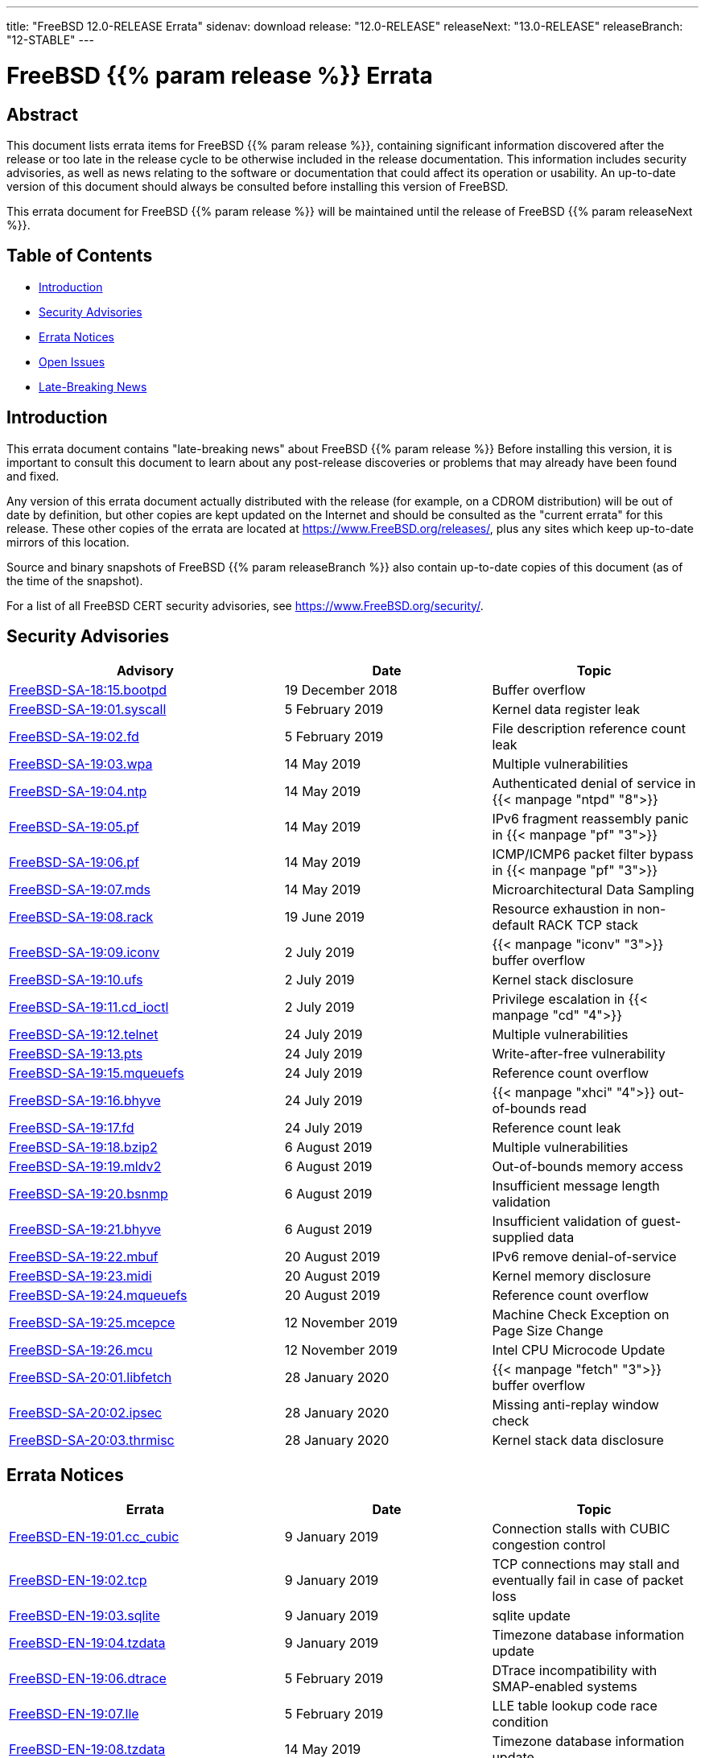 ---
title: "FreeBSD 12.0-RELEASE Errata"
sidenav: download
release: "12.0-RELEASE"
releaseNext: "13.0-RELEASE"
releaseBranch: "12-STABLE"
---

= FreeBSD {{% param release %}} Errata

== Abstract

This document lists errata items for FreeBSD {{% param release %}}, containing significant information discovered after the release or too late in the release cycle to be otherwise included in the release documentation. This information includes security advisories, as well as news relating to the software or documentation that could affect its operation or usability. An up-to-date version of this document should always be consulted before installing this version of FreeBSD.

This errata document for FreeBSD {{% param release %}} will be maintained until the release of FreeBSD {{% param releaseNext %}}.

== Table of Contents

* <<intro,Introduction>>
* <<security,Security Advisories>>
* <<errata,Errata Notices>>
* <<open-issues,Open Issues>>
* <<late-news,Late-Breaking News>>

[[intro]]
== Introduction

This errata document contains "late-breaking news" about FreeBSD {{% param release %}} Before installing this version, it is important to consult this document to learn about any post-release discoveries or problems that may already have been found and fixed.

Any version of this errata document actually distributed with the release (for example, on a CDROM distribution) will be out of date by definition, but other copies are kept updated on the Internet and should be consulted as the "current errata" for this release. These other copies of the errata are located at https://www.FreeBSD.org/releases/, plus any sites which keep up-to-date mirrors of this location.

Source and binary snapshots of FreeBSD {{% param releaseBranch %}} also contain up-to-date copies of this document (as of the time of the snapshot).

For a list of all FreeBSD CERT security advisories, see https://www.FreeBSD.org/security/.

[[security]]
== Security Advisories

[width="100%",cols="40%,30%,30%",options="header",]
|===
|Advisory |Date |Topic
|link:https://www.FreeBSD.org/security/advisories/FreeBSD-SA-18:15.bootpd.asc[FreeBSD-SA-18:15.bootpd] |19 December 2018 |Buffer overflow
|link:https://www.FreeBSD.org/security/advisories/FreeBSD-SA-19:01.syscall.asc[FreeBSD-SA-19:01.syscall] |5 February 2019 |Kernel data register leak
|link:https://www.FreeBSD.org/security/advisories/FreeBSD-SA-19:02.fd.asc[FreeBSD-SA-19:02.fd] |5 February 2019 |File description reference count leak
|link:https://www.FreeBSD.org/security/advisories/FreeBSD-SA-19:03.wpa.asc[FreeBSD-SA-19:03.wpa] |14 May 2019 |Multiple vulnerabilities
|link:https://www.FreeBSD.org/security/advisories/FreeBSD-SA-19:04.ntp.asc[FreeBSD-SA-19:04.ntp] |14 May 2019 |Authenticated denial of service in {{< manpage "ntpd" "8">}}
|link:https://www.FreeBSD.org/security/advisories/FreeBSD-SA-19:05.pf.asc[FreeBSD-SA-19:05.pf] |14 May 2019 |IPv6 fragment reassembly panic in {{< manpage "pf" "3">}}
|link:https://www.FreeBSD.org/security/advisories/FreeBSD-SA-19:06.pf.asc[FreeBSD-SA-19:06.pf] |14 May 2019 |ICMP/ICMP6 packet filter bypass in {{< manpage "pf" "3">}}
|link:https://www.FreeBSD.org/security/advisories/FreeBSD-SA-19:07.mds.asc[FreeBSD-SA-19:07.mds] |14 May 2019 |Microarchitectural Data Sampling
|link:https://www.FreeBSD.org/security/advisories/FreeBSD-SA-19:08.rack.asc[FreeBSD-SA-19:08.rack] |19 June 2019 |Resource exhaustion in non-default RACK TCP stack
|link:https://www.FreeBSD.org/security/advisories/FreeBSD-SA-19:09.iconv.asc[FreeBSD-SA-19:09.iconv] |2 July 2019 |{{< manpage "iconv" "3">}} buffer overflow
|link:https://www.FreeBSD.org/security/advisories/FreeBSD-SA-19:10.ufs.asc[FreeBSD-SA-19:10.ufs] |2 July 2019 |Kernel stack disclosure
|link:https://www.FreeBSD.org/security/advisories/FreeBSD-SA-19:11.cd_ioctl.asc[FreeBSD-SA-19:11.cd_ioctl] |2 July 2019 |Privilege escalation in {{< manpage "cd" "4">}}
|link:https://www.FreeBSD.org/security/advisories/FreeBSD-SA-19:12.telnet.asc[FreeBSD-SA-19:12.telnet] |24 July 2019 |Multiple vulnerabilities
|link:https://www.FreeBSD.org/security/advisories/FreeBSD-SA-19:13.pts.asc[FreeBSD-SA-19:13.pts] |24 July 2019 |Write-after-free vulnerability
|link:https://www.FreeBSD.org/security/advisories/FreeBSD-SA-19:15.mqueuefs.asc[FreeBSD-SA-19:15.mqueuefs] |24 July 2019 |Reference count overflow
|link:https://www.FreeBSD.org/security/advisories/FreeBSD-SA-19:16.bhyve.asc[FreeBSD-SA-19:16.bhyve] |24 July 2019 |{{< manpage "xhci" "4">}} out-of-bounds read
|link:https://www.FreeBSD.org/security/advisories/FreeBSD-SA-19:17.fd.asc[FreeBSD-SA-19:17.fd] |24 July 2019 |Reference count leak
|link:https://www.FreeBSD.org/security/advisories/FreeBSD-SA-19:18.bzip2.asc[FreeBSD-SA-19:18.bzip2] |6 August 2019 |Multiple vulnerabilities
|link:https://www.FreeBSD.org/security/advisories/FreeBSD-SA-19:19.mldv2.asc[FreeBSD-SA-19:19.mldv2] |6 August 2019 |Out-of-bounds memory access
|link:https://www.FreeBSD.org/security/advisories/FreeBSD-SA-19:20.bsnmp.asc[FreeBSD-SA-19:20.bsnmp] |6 August 2019 |Insufficient message length validation
|link:https://www.FreeBSD.org/security/advisories/FreeBSD-SA-19:21.bhyve.asc[FreeBSD-SA-19:21.bhyve] |6 August 2019 |Insufficient validation of guest-supplied data
|link:https://www.FreeBSD.org/security/advisories/FreeBSD-SA-19:22.mbuf.asc[FreeBSD-SA-19:22.mbuf] |20 August 2019 |IPv6 remove denial-of-service
|link:https://www.FreeBSD.org/security/advisories/FreeBSD-SA-19:23.midi.asc[FreeBSD-SA-19:23.midi] |20 August 2019 |Kernel memory disclosure
|link:https://www.FreeBSD.org/security/advisories/FreeBSD-SA-19:24.mqueuefs.asc[FreeBSD-SA-19:24.mqueuefs] |20 August 2019 |Reference count overflow
|link:https://www.FreeBSD.org/security/advisories/FreeBSD-SA-19:25.mcepsc.asc[FreeBSD-SA-19:25.mcepce] |12 November 2019 |Machine Check Exception on Page Size Change
|link:https://www.FreeBSD.org/security/advisories/FreeBSD-SA-19:26.mcu.asc[FreeBSD-SA-19:26.mcu] |12 November 2019 |Intel CPU Microcode Update
|link:https://www.FreeBSD.org/security/advisories/FreeBSD-SA-20:01.libfetch.asc[FreeBSD-SA-20:01.libfetch] |28 January 2020 |{{< manpage "fetch" "3">}} buffer overflow
|link:https://www.FreeBSD.org/security/advisories/FreeBSD-SA-20:02.ipsec.asc[FreeBSD-SA-20:02.ipsec] |28 January 2020 |Missing anti-replay window check
|link:https://www.FreeBSD.org/security/advisories/FreeBSD-SA-20:03.thrmisc.asc[FreeBSD-SA-20:03.thrmisc] |28 January 2020 |Kernel stack data disclosure
|===

[[errata]]
== Errata Notices

[width="100%",cols="40%,30%,30%",options="header",]
|===
|Errata |Date |Topic
|link:https://www.FreeBSD.org/security/advisories/FreeBSD-EN-19:01.cc_cubic.asc[FreeBSD-EN-19:01.cc_cubic] |9 January 2019 |Connection stalls with CUBIC congestion control
|link:https://www.FreeBSD.org/security/advisories/FreeBSD-EN-19:02.tcp.asc[FreeBSD-EN-19:02.tcp] |9 January 2019 |TCP connections may stall and eventually fail in case of packet loss
|link:https://www.FreeBSD.org/security/advisories/FreeBSD-EN-19:03.sqlite.asc[FreeBSD-EN-19:03.sqlite] |9 January 2019 |sqlite update
|link:https://www.FreeBSD.org/security/advisories/FreeBSD-EN-19:04.tzdata.asc[FreeBSD-EN-19:04.tzdata] |9 January 2019 |Timezone database information update
|link:https://www.FreeBSD.org/security/advisories/FreeBSD-EN-19:06.dtrace.asc[FreeBSD-EN-19:06.dtrace] |5 February 2019 |DTrace incompatibility with SMAP-enabled systems
|link:https://www.FreeBSD.org/security/advisories/FreeBSD-EN-19:07.lle.asc[FreeBSD-EN-19:07.lle] |5 February 2019 |LLE table lookup code race condition
|link:https://www.FreeBSD.org/security/advisories/FreeBSD-EN-19:08.tzdata.asc[FreeBSD-EN-19:08.tzdata] |14 May 2019 |Timezone database information update
|link:https://www.FreeBSD.org/security/advisories/FreeBSD-EN-19:09.xinstall.asc[FreeBSD-EN-19:09.xinstall] |14 May 2019 |{{< manpage "install" "1">}} broken with partially matching relative paths
|link:https://www.FreeBSD.org/security/advisories/FreeBSD-EN-19:10.scp.asc[FreeBSD-EN-19:10.scp] |14 May 2019 |Insufficient filename validation in {{< manpage "scp" "1">}} client
|link:https://www.FreeBSD.org/security/advisories/FreeBSD-EN-19:11.net.asc[FreeBSD-EN-19:11.net] |19 June 2019 |Incorrect locking in networking stack
|link:https://www.FreeBSD.org/security/advisories/FreeBSD-EN-19:12.tzdata.asc[FreeBSD-EN-19:12.tzdata] |2 July 2019 |Timezone database information update
|link:https://www.FreeBSD.org/security/advisories/FreeBSD-EN-19:13.mds.asc[FreeBSD-EN-19:13.mds] |24 July 2019 |System crash from Intel CPU vulnerability mitigation
|link:https://www.FreeBSD.org/security/advisories/FreeBSD-EN-19:14.epoch.asc[FreeBSD-EN-19:14.epoch] |6 August 2019 |Incorrect locking
|link:https://www.FreeBSD.org/security/advisories/FreeBSD-EN-19:15.libunwind.asc[FreeBSD-EN-19:15.libunwind] |6 August 2019 |Incorrect exception handling
|link:https://www.FreeBSD.org/security/advisories/FreeBSD-EN-19:16.bhyve.asc[FreeBSD-EN-19:16.bhyve] |20 August 2019 |Instruction emulation improvements
|link:https://www.FreeBSD.org/security/advisories/FreeBSD-EN-19:17.ipfw.asc[FreeBSD-EN-19:17.ipfw] |20 August 2019 |"jail" keyword fix
|link:https://www.FreeBSD.org/security/advisories/FreeBSD-EN-19:18.tzdata.asc[FreeBSD-EN-19:18.tzdata] |23 October 2019 |Timezone database information update
|link:https://www.FreeBSD.org/security/advisories/FreeBSD-EN-19:19.loader.asc[FreeBSD-EN-19:19.loader] |12 November 2019 |UEFI Loader Memory Fragmentation
|link:https://www.FreeBSD.org/security/advisories/FreeBSD-EN-20:01.ssp.asc[FreeBSD-EN-20:01.ssp] |28 January 2020 |Imprecise orderring of canary initialization
|link:https://www.FreeBSD.org/security/advisories/FreeBSD-EN-20:02.nmount.asc[FreeBSD-EN-20:02.nmount] |28 January 2020 |Invalid pointer dereference
|===

[[open-issues]]
== Open Issues

* [2018-12-11] Some Intel(R) J1900 systems may hang on boot in UEFI mode. An observed workaround is to set `kern.vty=sc` at the {{< manpage "loader" "8">}} prompt. To have the setting persist after {{< manpage "reboot" "8">}}, add `kern.vty=sc` to {{< manpage "loader" "5">}}.
+
See PR https://bugs.freebsd.org/bugzilla/show_bug.cgi?id=230172[230172] for more information.

* [2018-12-11] OpenSSL version 1.1.1 disables use of hardware cryptography accelerator cards provided by {{< manpage "crypto" "4">}} by default. Systems that have cryptography devices such as {{< manpage "hifn" "4">}}, {{< manpage "padlock" "4">}}, {{< manpage "safe" "4">}}, and {{< manpage "ubsec" "4">}} currently will not take advantage of hardware cryptography offloading.
+
It is currently unclear if an Errata Notice will be issued to re-enable use of {{< manpage "crypto" "4">}}.

* [2018-12-13] Due to the size of the base system of FreeBSD 12.0, the disc1.iso images for amd64 and i386 do not fit onto a 700 MB CD-ROM. As of FreeBSD 12.0-RELEASE, however, disc1.iso for these architectures can be written to a flash drive, or to a DVD.
+
See PR https://bugs.freebsd.org/bugzilla/show_bug.cgi?id=233989[233989] for more information.

* [2018-12-13] Some users have reported FreeBSD 12.0-RELEASE boot messages do not report CPUs other than `CPU0`. This is expected behavior introduced in `r333334`, and results in boot-time reduction.

* [2018-12-13] The FreeBSD 12.0 release notes mention use of [.filename]`graphics/drm-stable-kmod` and [.filename]`graphics/drm-legacy-kmod` for modern graphics cards. These ports have been changed to a "meta port" in the Ports Collection, and will be renamed in the `2019Q1` quarterly branch, after which [.filename]`graphics/drm-kmod` should be used instead.

[[late-news]]
== Late-Breaking News

No news.
